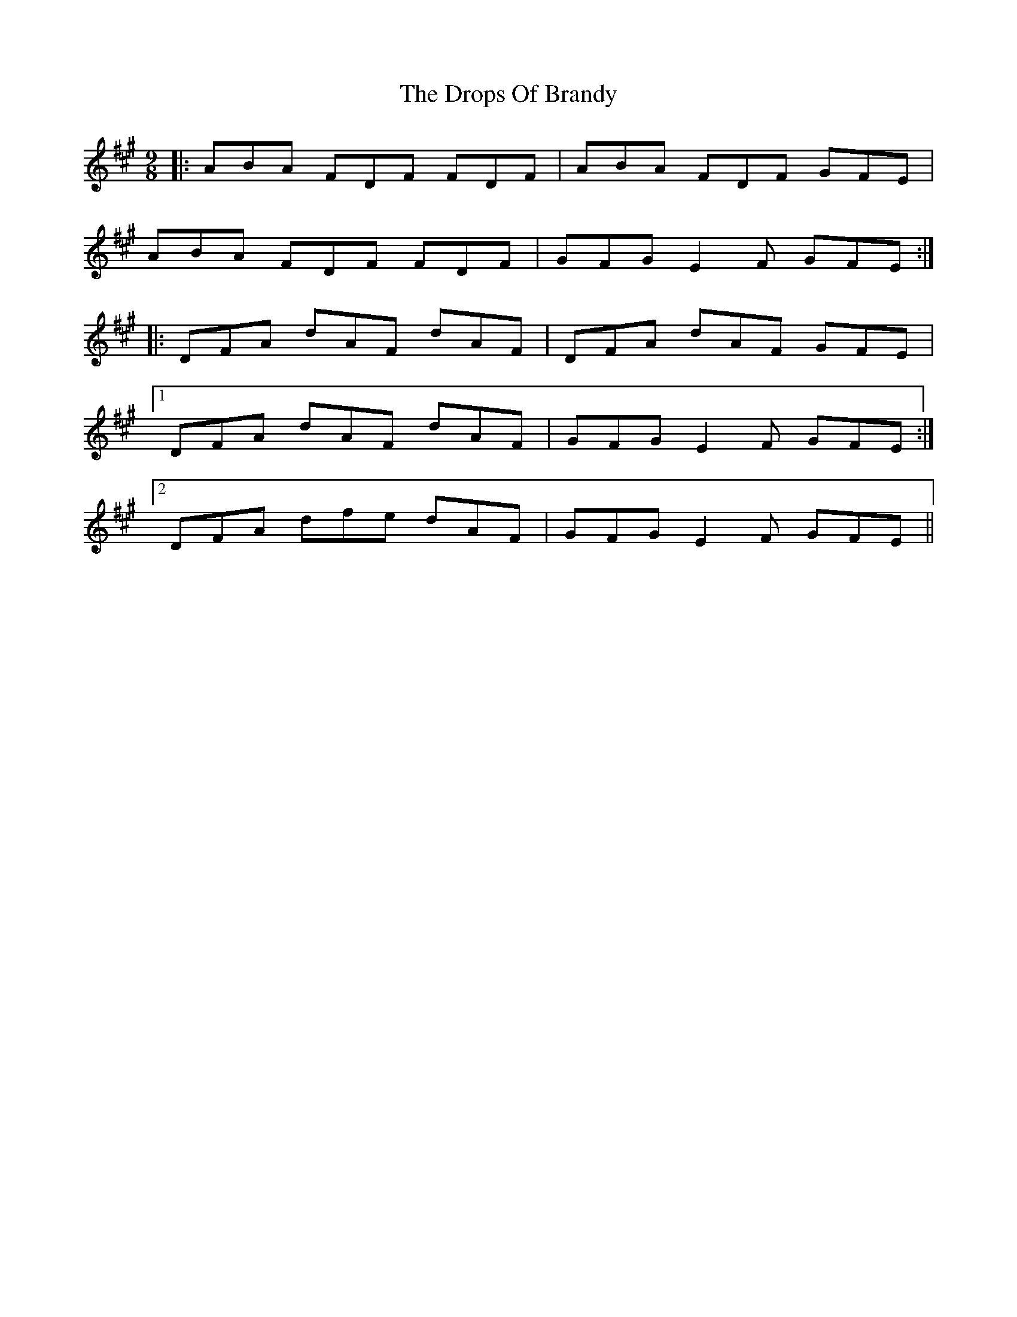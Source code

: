 X: 10880
T: Drops Of Brandy, The
R: slip jig
M: 9/8
K: Amajor
|:ABA FDF FDF|ABA FDF GFE|
ABA FDF FDF|GFG E2 F GFE:|
|:DFA dAF dAF|DFA dAF GFE|
[1 DFA dAF dAF|GFG E2 F GFE:|
[2 DFA dfe dAF|GFG E2 F GFE||

